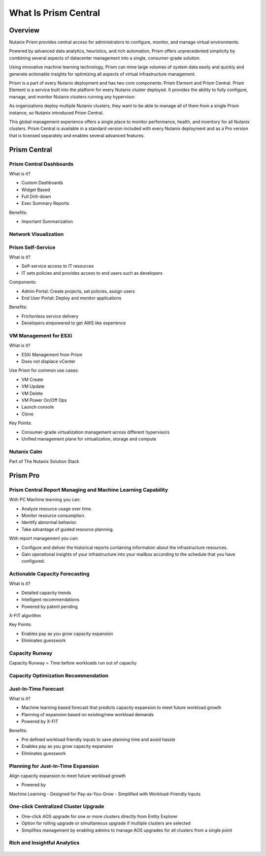 .. _what_is_prismcentral:

---------------------
What Is Prism Central
---------------------

Overview
++++++++

Nutanix Prism provides central access for administrators to configure, monitor, and manage virtual environments.

Powered by advanced data analytics, heuristics, and rich automation, Prism offers unprecedented simplicity by combining several aspects of datacenter management into a single, consumer-grade solution.

Using innovative machine learning technology, Prism can mine large volumes of system data easily and quickly and generate actionable insights for optimizing all aspects of virtual infrastructure management.

Prism is a part of every Nutanix deployment and has two core components: Prism Element and Prism Central. Prism Element is a service built into the platform for every Nutanix cluster deployed. It provides the ability to fully configure, manage, and monitor Nutanix clusters running any hypervisor.

As organizations deploy multiple Nutanix clusters, they want to be able to manage all of them from a single Prism instance, so Nutanix introduced Prism Central.

This global management experience offers a single place to monitor performance, health, and inventory for all Nutanix clusters. Prism Central is available in a standard version included with every Nutanix deployment and as a Pro version that is licensed separately and enables several advanced features.

Prism Central
+++++++++++++

Prism Central Dashboards
........................

What is it?

- Custom Dashboards
- Widget Based
- Full Drill-down
- Exec Summary Reports

Benefits:

- Important Summarization

.. figure:: images/what_is_prismcentral_04.png

Network Visualization
.....................

.. figure:: images/what_is_prismcentral_05.png

Prism Self-Service
..................

What is it?

- Self-service access to IT resources
- IT sets policies and provides access to end users such as developers

Components:

- Admin Portal: Create projects, set policies, assign users
- End User Portal: Deploy and monitor applications

Benefits:

- Frictionless service delivery
- Developers empowered to get AWS like experience

.. figure:: images/what_is_prismcentral_06.png

VM Management for ESXi
......................

What is it?

- ESXi Management from Prism
- Does not displace vCenter

Use Prism for common use cases:

- VM Create
- VM Update
- VM Delete
- VM Power On/Off Ops
- Launch console
- Clone

Key Points:

- Consumer-grade virtualization management across different hypervisors
- Unified management plane for virtualization, storage and compute

.. figure:: images/what_is_prismcentral_12.png

Nutanix Calm
............

Part of The Nutanix Solution Stack

.. figure:: images/what_is_prismcentral_07.png

Prism Pro
+++++++++

Prism Central Report Managing and Machine Learning Capability
.............................................................

With PC Machine learning you can:

- Analyze resource usage over time.
- Monitor resource consumption.
- Identify abnormal behavior.
- Take advantage of guided resource planning.

With report management you can:

- Configure and deliver the historical reports containing information about the infrastructure resources.
- Gain operational insights of your infrastructure into your mailbox according to the schedule that you have configured.

.. figure:: images/what_is_prismcentral_08.png

Actionable Capacity Forecasting
...............................

What is it?

- Detailed capacity trends
- Intelligent recommendations
- Powered by patent pendingX-FIT algorithm

Key Points:

- Enables pay as you grow capacity expansion
- Eliminates guesswork

.. figure:: images/what_is_prismcentral_09.png

Capacity Runway
...............................

Capacity Runway = Time before workloads run out of capacity

.. figure:: images/what_is_prismcentral_15.png

Capacity Optimization Recommendation
....................................

.. figure:: images/what_is_prismcentral_14.png

Just-In-Time Forecast
.....................

What is it?

- Machine learning based forecast that predicts capacity expansion to meet future workload growth
- Planning of expansion based on existing/new workload demands
- Powered by X-FIT

Benefits:

- Pre defined workload friendly inputs to save planning time and avoid hassle
- Enables pay as you grow capacity expansion
- Eliminates guesswork

.. figure:: images/what_is_prismcentral_10.png

Planning for Just-In-Time Expansion
...................................

Align capacity expansion to meet future workload growth

- Powered byMachine Learning
- Designed forPay-as-You-Grow
- Simplified withWorkload-Friendly Inputs

.. figure:: images/what_is_prismcentral_13.png

One-click Centralized Cluster Upgrade
.....................................

- One-click AOS upgrade for one or more clusters directly from Entity Explorer
- Option for rolling upgrade or simultaneous upgrade if multiple clusters are selected
- Simplifies management by enabling admins to manage AOS upgrades for all clusters from a single point

Rich and Insightful Analytics
.............................

.. figure:: images/what_is_prismcentral_11.png
